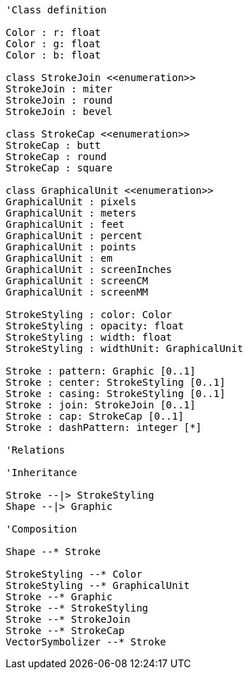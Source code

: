 // Stroke 

[plantuml, target=diagram-classes, format=png]
....
'Class definition

Color : r: float
Color : g: float
Color : b: float

class StrokeJoin <<enumeration>>
StrokeJoin : miter
StrokeJoin : round
StrokeJoin : bevel

class StrokeCap <<enumeration>>
StrokeCap : butt
StrokeCap : round
StrokeCap : square

class GraphicalUnit <<enumeration>>
GraphicalUnit : pixels
GraphicalUnit : meters
GraphicalUnit : feet
GraphicalUnit : percent
GraphicalUnit : points
GraphicalUnit : em
GraphicalUnit : screenInches
GraphicalUnit : screenCM
GraphicalUnit : screenMM

StrokeStyling : color: Color
StrokeStyling : opacity: float
StrokeStyling : width: float
StrokeStyling : widthUnit: GraphicalUnit

Stroke : pattern: Graphic [0..1]
Stroke : center: StrokeStyling [0..1]
Stroke : casing: StrokeStyling [0..1]
Stroke : join: StrokeJoin [0..1]
Stroke : cap: StrokeCap [0..1]
Stroke : dashPattern: integer [*]

'Relations

'Inheritance

Stroke --|> StrokeStyling
Shape --|> Graphic

'Composition

Shape --* Stroke

StrokeStyling --* Color
StrokeStyling --* GraphicalUnit
Stroke --* Graphic
Stroke --* StrokeStyling
Stroke --* StrokeJoin
Stroke --* StrokeCap
VectorSymbolizer --* Stroke
....